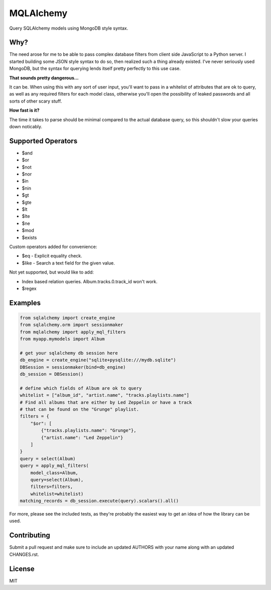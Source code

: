 MQLAlchemy
==========

|Build Status| |Coverage| |Docs|

Query SQLAlchemy models using MongoDB style syntax.

Why?
----

The need arose for me to be able to pass complex database filters from
client side JavaScript to a Python server. I started building some JSON
style syntax to do so, then realized such a thing already existed. I've
never seriously used MongoDB, but the syntax for querying lends itself
pretty perfectly to this use case.

**That sounds pretty dangerous...**

It can be. When using this with any sort of user input, you'll want to
pass in a whitelist of attributes that are ok to query, as well as any
required filters for each model class, otherwise you'll open the
possibility of leaked passwords and all sorts of other scary stuff.

**How fast is it?**

The time it takes to parse should be minimal compared to the actual 
database query, so this shouldn't slow your queries down noticably.

Supported Operators
-------------------

-  $and
-  $or
-  $not
-  $nor
-  $in
-  $nin
-  $gt
-  $gte
-  $lt
-  $lte
-  $ne
-  $mod
-  $exists

Custom operators added for convenience: 

-  $eq - Explicit equality check.
-  $like - Search a text field for the given value.

Not yet supported, but would like to add:

-  Index based relation queries. Album.tracks.0.track_id won't work.
-  $regex

Examples
--------

.. code:: python

    from sqlalchemy import create_engine
    from sqlalchemy.orm import sessionmaker
    from mqlalchemy import apply_mql_filters
    from myapp.mymodels import Album

    # get your sqlalchemy db session here
    db_engine = create_engine("sqlite+pysqlite:///mydb.sqlite")
    DBSession = sessionmaker(bind=db_engine)
    db_session = DBSession()

    # define which fields of Album are ok to query
    whitelist = ["album_id", "artist.name", "tracks.playlists.name"]
    # Find all albums that are either by Led Zeppelin or have a track 
    # that can be found on the "Grunge" playlist.
    filters = {
        "$or": [
            {"tracks.playlists.name": "Grunge"},
            {"artist.name": "Led Zeppelin"}
        ]
    }
    query = select(Album)
    query = apply_mql_filters(
        model_class=Album,
        query=select(Album),
        filters=filters, 
        whitelist=whitelist)
    matching_records = db_session.execute(query).scalars().all()

For more, please see the included tests, as they're probably the
easiest way to get an idea of how the library can be used.

Contributing
------------

Submit a pull request and make sure to include an updated AUTHORS 
with your name along with an updated CHANGES.rst.

License 
-------

MIT

.. |Build Status| image:: https://github.com/repole/mqlalchemy/actions/workflows/ci-cd.yml/badge.svg
   :target: https://github.com/repole/mqlalchemy/actions/workflows/ci-cd.yml

.. |Coverage| image:: https://coveralls.io/repos/github/repole/mqlalchemy/badge.svg?branch=master
   :target: https://coveralls.io/github/repole/mqlalchemy?branch=master

.. |Docs| image:: https://readthedocs.org/projects/mqlalchemy/badge/?version=latest
   :target: http://mqlalchemy.readthedocs.org/en/latest/
